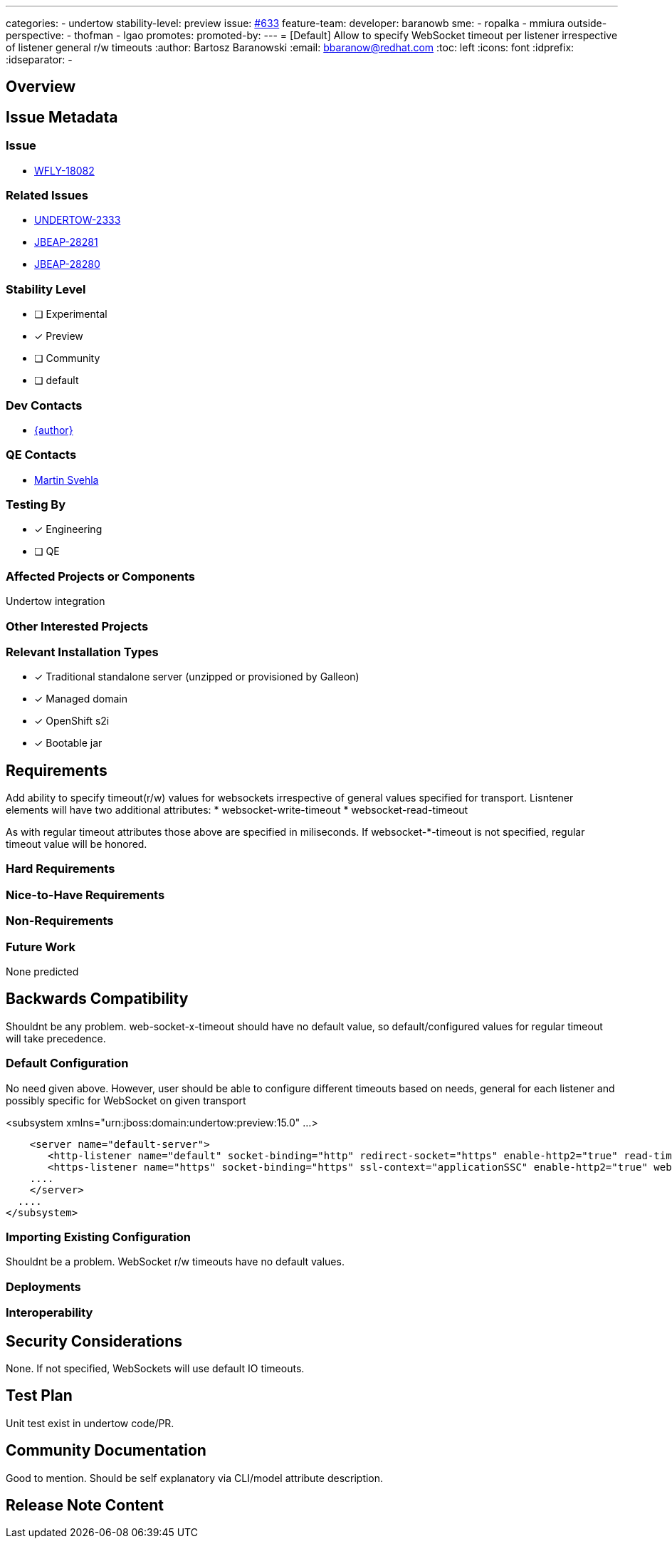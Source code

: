 ---
categories:
 - undertow
stability-level: preview
issue: https://github.com/wildfly/wildfly-proposals/issues/633[#633]
// Provide the github ids of the members of the feature team, organized by role.
// Provide a single id for the 'assignee' role. Use a yaml list for the 'sme' and
// 'outside-perspective' roles, even if there is only one person in a role.
feature-team:
 developer: baranowb
 sme:
  - ropalka
  - mmiura
 outside-perspective:
  - thofman
  - lgao
// If this issue tracks the promotion to a higher stability level of a previously
// completed feature, provide the URL of the https://github.com/wildfly/wildfly-proposals/issues
// issue that was used to track the previous feature.
promotes:
// This should be blank during initial development of a feature. It may be used
// after the feature is completed if a subsequent issue is field to track promotion
// of this feature to a higher stability level
promoted-by:
---
= [Default] Allow to specify WebSocket timeout per listener irrespective of listener general r/w timeouts
:author:            Bartosz Baranowski
:email:             bbaranow@redhat.com
:toc:               left
:icons:             font
:idprefix:
:idseparator:       -

== Overview

== Issue Metadata

=== Issue

* https://issues.redhat.com/browse/WFLY-18082[WFLY-18082]

=== Related Issues

* https://issues.redhat.com/browse/UNDERTOW-2333[UNDERTOW-2333]
* https://issues.redhat.com/browse/JBEAP-28281[JBEAP-28281]
* https://issues.redhat.com/browse/JBEAP-28280[JBEAP-28280]

=== Stability Level
// Choose the planned stability level for the proposed functionality
* [ ] Experimental

* [x] Preview

* [ ] Community

* [ ] default

=== Dev Contacts

* mailto:{email}[{author}]

=== QE Contacts

* mailto:msvehla@redhat.com[Martin Svehla]

=== Testing By
// Put an x in the relevant field to indicate if testing will be done by Engineering or QE. 
// Discuss with QE during the Kickoff state to decide this
* [x] Engineering

* [ ] QE

=== Affected Projects or Components

Undertow integration

=== Other Interested Projects

=== Relevant Installation Types
// Remove the x next to the relevant field if the feature in question is not relevant
// to that kind of WildFly installation
* [x] Traditional standalone server (unzipped or provisioned by Galleon)

* [x] Managed domain

* [x] OpenShift s2i

* [x] Bootable jar

== Requirements

Add ability to specify timeout(r/w) values for websockets irrespective of general values specified for transport. Lisntener elements will have two additional attributes:
 * websocket-write-timeout
 * websocket-read-timeout

As with regular timeout attributes those above are specified in miliseconds. If websocket-*-timeout is not specified, regular timeout value will be honored.

=== Hard Requirements

=== Nice-to-Have Requirements
// Requirements in this section do not have to be met to merge the proposed functionality.
// Note: Nice-to-have requirements that don't end up being implemented as part of
// the work covered by this proposal should be moved to the 'Future Work' section.


=== Non-Requirements
// Use this section to explicitly discuss things that readers might think are required
// but which are not required.

=== Future Work

None predicted

== Backwards Compatibility

Shouldnt be any problem. web-socket-x-timeout should have no default value, so default/configured values for regular timeout will take precedence.



=== Default Configuration

No need given above. However, user should be able to configure different timeouts based on needs, general for each listener and possibly specific for WebSocket on given transport

<subsystem xmlns="urn:jboss:domain:undertow:preview:15.0" ...>

    <server name="default-server">
       <http-listener name="default" socket-binding="http" redirect-socket="https" enable-http2="true" read-timeout="10000" websocket-read-timeout="500000" websocket-write-timeout="15000"/>
       <https-listener name="https" socket-binding="https" ssl-context="applicationSSC" enable-http2="true" websocket-write-timeout="15000"/>
    ....
    </server>
  ....
</subsystem>




=== Importing Existing Configuration

Shouldnt be a problem. WebSocket r/w timeouts have no default values.

=== Deployments

=== Interoperability

//== Implementation Plan
////
Delete if not needed. The intent is if you have a complex feature which can 
not be delivered all in one go to suggest the strategy. If your feature falls 
into this category, please mention the Release Coordinators on the pull 
request so they are aware.
////

== Security Considerations

None. If not specified, WebSockets will use default IO timeouts.

== Test Plan

Unit test exist in undertow code/PR.

== Community Documentation

Good to mention. Should be self explanatory via CLI/model attribute description.

== Release Note Content
////
Draft verbiage for up to a few sentences on the feature for inclusion in the
Release Note blog article for the release that first includes this feature. 
Example article: http://wildfly.org/news/2018/08/30/WildFly14-Final-Released/.
This content will be edited, so there is no need to make it perfect or discuss
what release it appears in.  "See Overview" is acceptable if the overview is
suitable. For simple features best covered as an item in a bullet-point list 
of features containing a few words on each, use "Bullet point: <The few words>" 
////
